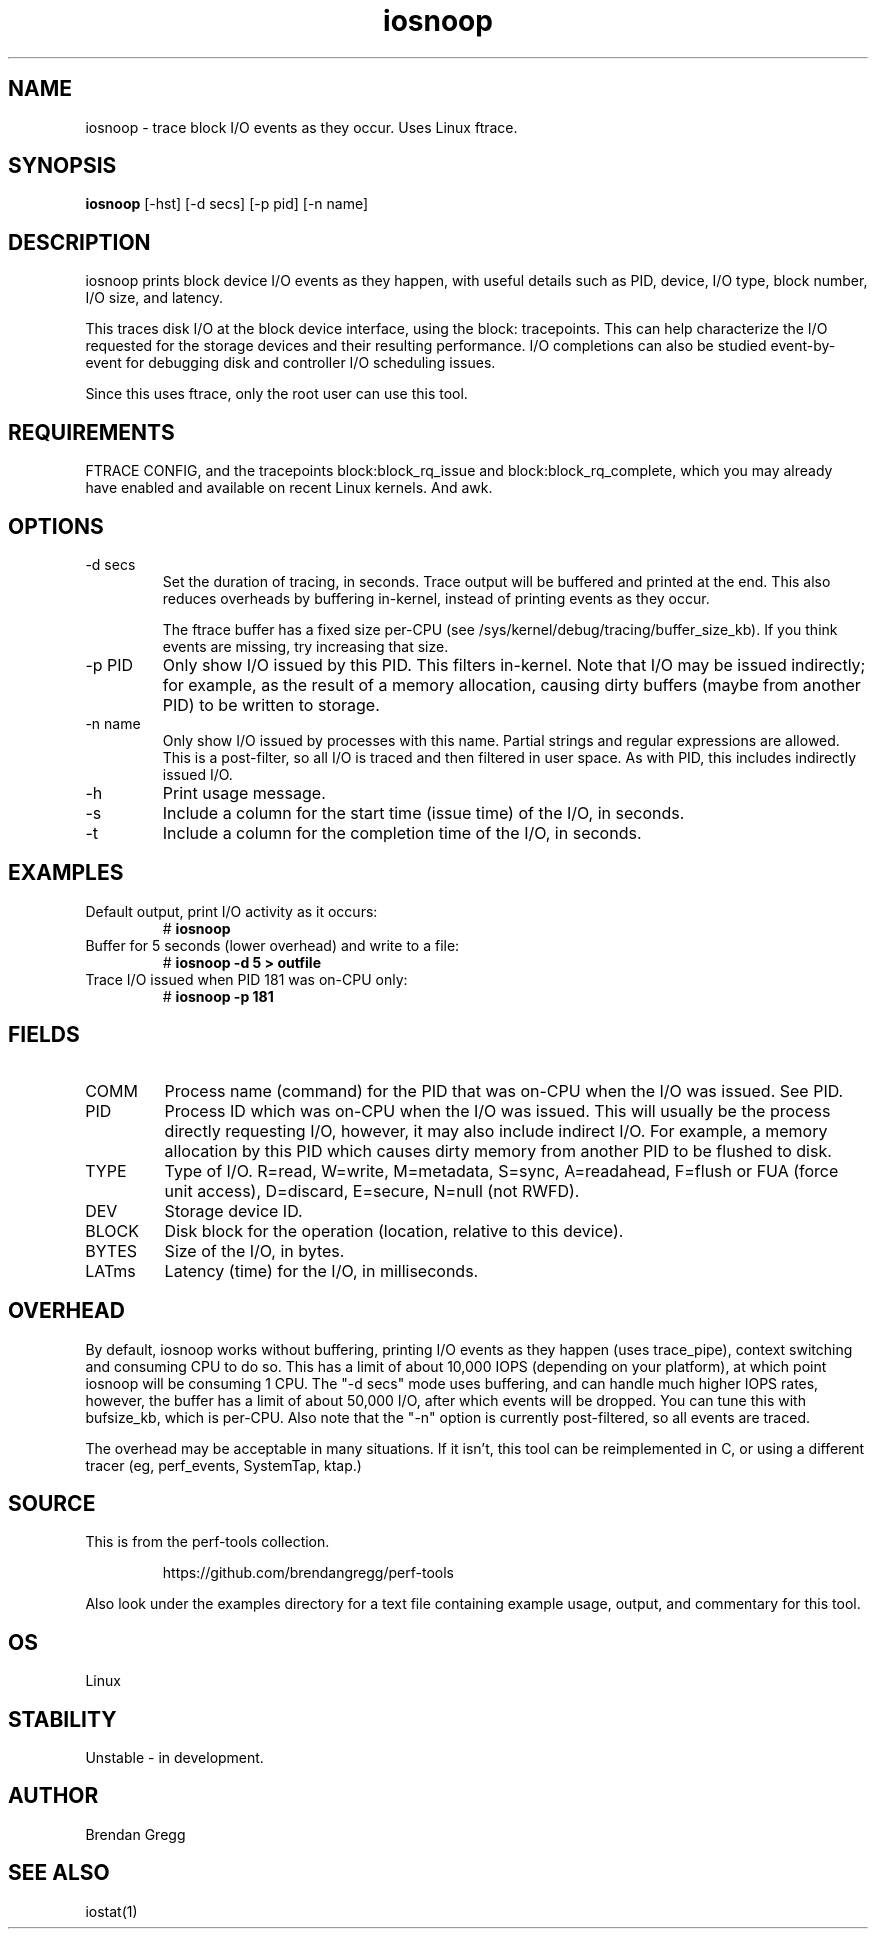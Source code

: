 .TH iosnoop 8  "2014-07-12" "USER COMMANDS"
.SH NAME
iosnoop \- trace block I/O events as they occur. Uses Linux ftrace.
.SH SYNOPSIS
.B iosnoop
[\-hst] [\-d secs] [\-p pid] [\-n name]
.SH DESCRIPTION
iosnoop prints block device I/O events as they happen, with useful details such
as PID, device, I/O type, block number, I/O size, and latency.

This traces disk I/O at the block device interface, using the block:
tracepoints. This can help characterize the I/O requested for the storage
devices and their resulting performance. I/O completions can also be studied
event-by-event for debugging disk and controller I/O scheduling issues.

Since this uses ftrace, only the root user can use this tool.
.SH REQUIREMENTS
FTRACE CONFIG, and the tracepoints block:block_rq_issue and
block:block_rq_complete, which you may already have enabled and available on
recent Linux kernels. And awk.
.SH OPTIONS
.TP
\-d secs
Set the duration of tracing, in seconds. Trace output will be buffered and
printed at the end. This also reduces overheads by buffering in-kernel,
instead of printing events as they occur.

The ftrace buffer has a fixed size per-CPU (see
/sys/kernel/debug/tracing/buffer_size_kb). If you think events are missing,
try increasing that size.
.TP
\-p PID
Only show I/O issued by this PID. This filters in-kernel. Note that I/O may be
issued indirectly; for example, as the result of a memory allocation, causing
dirty buffers (maybe from another PID) to be written to storage.
.TP
\-n name
Only show I/O issued by processes with this name. Partial strings and regular
expressions are allowed. This is a post-filter, so all I/O is traced and then
filtered in user space. As with PID, this includes indirectly issued I/O.
.TP
\-h
Print usage message.
.TP
\-s
Include a column for the start time (issue time) of the I/O, in seconds.
.TP
\-t
Include a column for the completion time of the I/O, in seconds.
.SH EXAMPLES
.TP
Default output, print I/O activity as it occurs:
# 
.B iosnoop
.TP
Buffer for 5 seconds (lower overhead) and write to a file:
# 
.B iosnoop \-d 5 > outfile
.TP
Trace I/O issued when PID 181 was on-CPU only:
#
.B iosnoop \-p 181
.SH FIELDS
.TP
COMM
Process name (command) for the PID that was on-CPU when the I/O was issued.
See PID.
.TP
PID
Process ID which was on-CPU when the I/O was issued. This will usually be the
process directly requesting I/O, however, it may also include indirect I/O. For
example, a memory allocation by this PID which causes dirty memory from another
PID to be flushed to disk.
.TP
TYPE
Type of I/O. R=read, W=write, M=metadata, S=sync, A=readahead, F=flush or FUA (force unit access), D=discard, E=secure, N=null (not RWFD).
.TP
DEV
Storage device ID.
.TP
BLOCK
Disk block for the operation (location, relative to this device).
.TP
BYTES
Size of the I/O, in bytes.
.TP
LATms
Latency (time) for the I/O, in milliseconds.
.SH OVERHEAD
By default, iosnoop works without buffering, printing I/O events
as they happen (uses trace_pipe), context switching and consuming CPU to do
so. This has a limit of about 10,000 IOPS (depending on your platform), at
which point iosnoop will be consuming 1 CPU. The "-d secs" mode uses buffering,
and can handle much higher IOPS rates, however, the buffer has a limit of
about 50,000 I/O, after which events will be dropped. You can tune this with
bufsize_kb, which is per-CPU. Also note that the "-n" option is currently
post-filtered, so all events are traced.

The overhead may be acceptable in many situations. If it isn't, this tool
can be reimplemented in C, or using a different tracer (eg, perf_events,
SystemTap, ktap.)
.SH SOURCE
This is from the perf-tools collection.
.IP
https://github.com/brendangregg/perf-tools
.PP
Also look under the examples directory for a text file containing example
usage, output, and commentary for this tool.
.SH OS
Linux
.SH STABILITY
Unstable - in development.
.SH AUTHOR
Brendan Gregg
.SH SEE ALSO
iostat(1)
